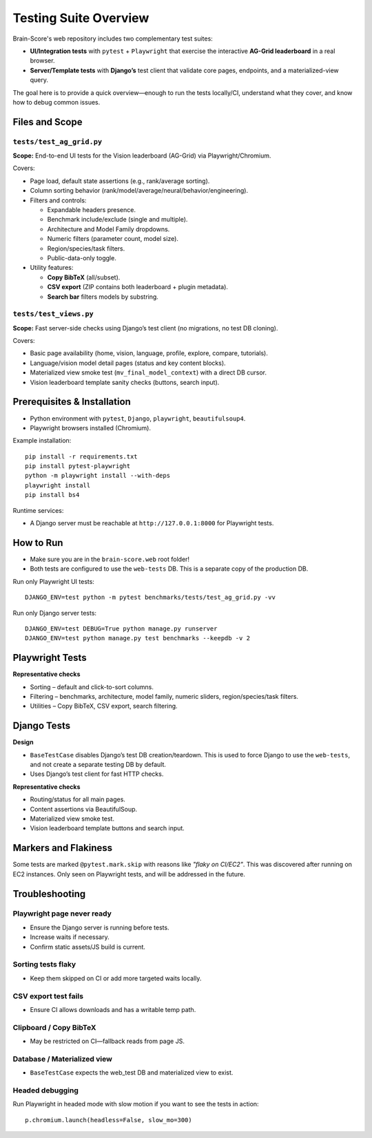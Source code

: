 .. _test-suite-overview:

Testing Suite Overview
######################

Brain-Score's web repository includes two complementary test suites:

* **UI/Integration tests** with ``pytest`` + ``Playwright`` that exercise the interactive **AG-Grid leaderboard** in a real browser.
* **Server/Template tests** with **Django’s** test client that validate core pages, endpoints, and a materialized-view query.

The goal here is to provide a quick overview—enough to run the tests locally/CI, understand what they cover, and know how to debug common issues.

Files and Scope
***************

``tests/test_ag_grid.py``
=========================
**Scope:** End-to-end UI tests for the Vision leaderboard (AG-Grid) via Playwright/Chromium.

Covers:

* Page load, default state assertions (e.g., rank/average sorting).
* Column sorting behavior (rank/model/average/neural/behavior/engineering).
* Filters and controls:

  - Expandable headers presence.
  - Benchmark include/exclude (single and multiple).
  - Architecture and Model Family dropdowns.
  - Numeric filters (parameter count, model size).
  - Region/species/task filters.
  - Public-data-only toggle.

* Utility features:

  - **Copy BibTeX** (all/subset).
  - **CSV export** (ZIP contains both leaderboard + plugin metadata).
  - **Search bar** filters models by substring.

``tests/test_views.py``
=======================
**Scope:** Fast server-side checks using Django’s test client (no migrations, no test DB cloning).

Covers:

* Basic page availability (home, vision, language, profile, explore, compare, tutorials).
* Language/vision model detail pages (status and key content blocks).
* Materialized view smoke test (``mv_final_model_context``) with a direct DB cursor.
* Vision leaderboard template sanity checks (buttons, search input).

Prerequisites & Installation
****************************

* Python environment with ``pytest``, ``Django``, ``playwright``, ``beautifulsoup4``.
* Playwright browsers installed (Chromium).

Example installation::

    pip install -r requirements.txt
    pip install pytest-playwright
    python -m playwright install --with-deps
    playwright install
    pip install bs4

Runtime services:

* A Django server must be reachable at ``http://127.0.0.1:8000`` for Playwright tests.

How to Run
**********

* Make sure you are in the ``brain-score.web`` root folder!
* Both tests are configured to use the ``web-tests`` DB. This is a separate copy of the production DB.


Run only Playwright UI tests::

    DJANGO_ENV=test python -m pytest benchmarks/tests/test_ag_grid.py -vv

Run only Django server tests::

    DJANGO_ENV=test DEBUG=True python manage.py runserver
    DJANGO_ENV=test python manage.py test benchmarks --keepdb -v 2

Playwright Tests
****************

**Representative checks**

* Sorting – default and click-to-sort columns.
* Filtering – benchmarks, architecture, model family, numeric sliders, region/species/task filters.
* Utilities – Copy BibTeX, CSV export, search filtering.

Django Tests
************

**Design**

* ``BaseTestCase`` disables Django’s test DB creation/teardown. This is used to force Django to use the ``web-tests``, and
  not create a separate testing DB by default.
* Uses Django’s test client for fast HTTP checks.

**Representative checks**

* Routing/status for all main pages.
* Content assertions via BeautifulSoup.
* Materialized view smoke test.
* Vision leaderboard template buttons and search input.

Markers and Flakiness
*********************

Some tests are marked ``@pytest.mark.skip`` with reasons like *"flaky on CI/EC2"*.
This was discovered after running on EC2 instances. Only seen on Playwright tests, and will be addressed in the
future.

Troubleshooting
***************

Playwright page never ready
===========================

* Ensure the Django server is running before tests.
* Increase waits if necessary.
* Confirm static assets/JS build is current.

Sorting tests flaky
===================

* Keep them skipped on CI or add more targeted waits locally.

CSV export test fails
=====================

* Ensure CI allows downloads and has a writable temp path.

Clipboard / Copy BibTeX
=======================

* May be restricted on CI—fallback reads from page JS.

Database / Materialized view
============================

* ``BaseTestCase`` expects the web_test DB and materialized view to exist.

Headed debugging
================

Run Playwright in headed mode with slow motion if you want to see the tests in action::

    p.chromium.launch(headless=False, slow_mo=300)

